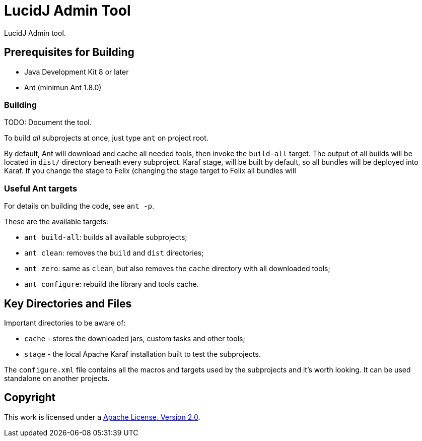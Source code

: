 = LucidJ Admin Tool
// Copyright 2018 NEOautus Ltd. (http://neoautus.com)
//
// Licensed under the Apache License, Version 2.0 (the "License"); you may not
// use this file except in compliance with the License. You may obtain a copy of
// the License at
//
// http://www.apache.org/licenses/LICENSE-2.0
//
// Unless required by applicable law or agreed to in writing, software
// distributed under the License is distributed on an "AS IS" BASIS, WITHOUT
// WARRANTIES OR CONDITIONS OF ANY KIND, either express or implied. See the
// License for the specific language governing permissions and limitations under
// the License.

LucidJ Admin tool.

== Prerequisites for Building

* Java Development Kit 8 or later
* Ant (minimun Ant 1.8.0)

=== Building

TODO: Document the tool.

To build _all_ subprojects at once, just type `ant` on project root.

By default, Ant will download and cache all needed tools, then invoke the `build-all` target. The output of all builds will be located in `dist/` directory beneath every subproject. Karaf stage, will be built by default, so all bundles will be deployed into Karaf. If you change the stage to Felix (changing the stage target to Felix all bundles will

=== Useful Ant targets

For details on building the code, see `ant -p`.

These are the available targets:

* `ant build-all`: builds all available subprojects;
* `ant clean`: removes the `build` and `dist` directories;
* `ant zero`: same as `clean`, but also removes the `cache` directory with all downloaded tools;
* `ant configure`: rebuild the library and tools cache.

== Key Directories and Files

Important directories to be aware of:

* `cache` - stores the downloaded jars, custom tasks and other tools;
* `stage` - the local Apache Karaf installation built to test the subprojects.

The `configure.xml` file contains all the macros and targets used by the subprojects and it's worth looking. It can be used standalone on another projects.

== Copyright

This work is licensed under a http://www.apache.org/licenses/LICENSE-2.0[Apache License, Version 2.0].
